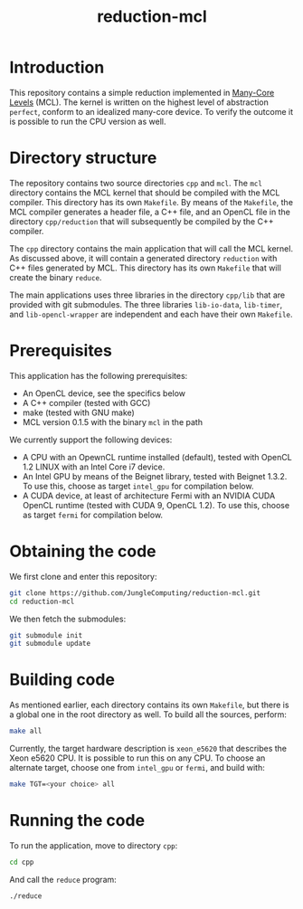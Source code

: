 #+title: reduction-mcl

* Introduction

This repository contains a simple reduction implemented in [[https://github.com/JungleComputing/mcl][Many-Core
Levels]] (MCL).  The kernel is written on the highest level of
abstraction ~perfect~, conform to an idealized many-core device.  To
verify the outcome it is possible to run the CPU version as well.

* Directory structure

The repository contains two source directories ~cpp~ and ~mcl~.  The
~mcl~ directory contains the MCL kernel that should be compiled with
the MCL compiler.  This directory has its own ~Makefile~.  By means of
the ~Makefile~, the MCL compiler generates a header file, a C++ file,
and an OpenCL file in the directory ~cpp/reduction~ that
will subsequently be compiled by the C++ compiler.

The ~cpp~ directory contains the main application that will call the
MCL kernel.  As discussed above, it will contain a generated directory
~reduction~ with C++ files generated by MCL.  This
directory has its own ~Makefile~ that will create the binary ~reduce~.

The main applications uses three libraries in the directory ~cpp/lib~
that are provided with git submodules.  The three libraries
~lib-io-data~, ~lib-timer~, and ~lib-opencl-wrapper~ are independent
and each have their own ~Makefile~.

* Prerequisites

This application has the following prerequisites:

- An OpenCL device, see the specifics below
- A C++ compiler (tested with GCC)
- make (tested with GNU make)
- MCL version 0.1.5 with the binary ~mcl~ in the path

We currently support the following devices:

- A CPU with an OpewnCL runtime installed (default), tested with OpenCL
  1.2 LINUX with an Intel Core i7 device.
- An Intel GPU by means of the Beignet library, tested with Beignet 1.3.2.
  To use this, choose as target ~intel_gpu~ for compilation below.
- A CUDA device, at least of architecture Fermi with an NVIDIA CUDA
  OpenCL runtime (tested with CUDA 9, OpenCL 1.2).  To use this,
  choose as target ~fermi~ for compilation below.

* Obtaining the code

We first clone and enter this repository:
#+begin_src sh
git clone https://github.com/JungleComputing/reduction-mcl.git
cd reduction-mcl
#+end_src

We then fetch the submodules:

#+begin_src sh
git submodule init
git submodule update
#+end_src

* Building code

As mentioned earlier, each directory contains its own ~Makefile~, but
there is a global one in the root directory as well.  To build all the
sources, perform:

#+begin_src sh
make all
#+end_src

Currently, the target hardware description is ~xeon_e5620~ that
describes the Xeon e5620 CPU.  It is possible to run this on any CPU.
To choose an alternate target, choose one from ~intel_gpu~ or ~fermi~,
and build with:

#+begin_src sh
make TGT=<your choice> all
#+end_src

* Running the code

To run the application, move to directory ~cpp~:

#+begin_src sh
cd cpp
#+end_src

And call the ~reduce~ program:

#+begin_src sh
./reduce
#+end_src

